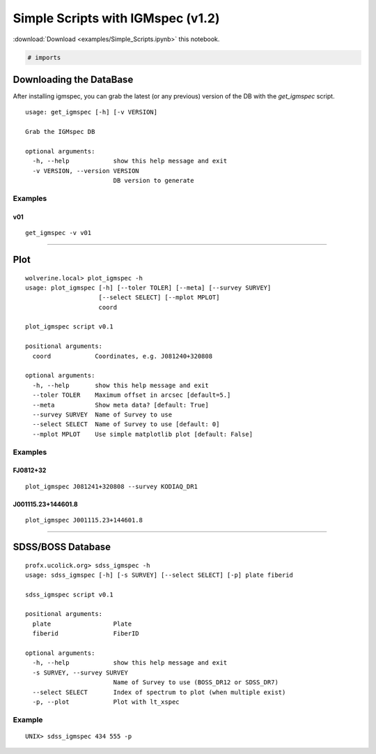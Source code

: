
Simple Scripts with IGMspec (v1.2)
==================================

:download:`Download <examples/Simple_Scripts.ipynb>` this notebook.

.. code:: python

    # imports

Downloading the DataBase
------------------------

After installing igmspec, you can grab the latest (or any previous)
version of the DB with the *get\_igmspec* script.

::

    usage: get_igmspec [-h] [-v VERSION]

    Grab the IGMspec DB

    optional arguments:
      -h, --help            show this help message and exit
      -v VERSION, --version VERSION
                            DB version to generate

Examples
~~~~~~~~

v01
^^^

::

    get_igmspec -v v01

--------------

Plot
----

::

    wolverine.local> plot_igmspec -h
    usage: plot_igmspec [-h] [--toler TOLER] [--meta] [--survey SURVEY]
                        [--select SELECT] [--mplot MPLOT]
                        coord

    plot_igmspec script v0.1

    positional arguments:
      coord            Coordinates, e.g. J081240+320808

    optional arguments:
      -h, --help       show this help message and exit
      --toler TOLER    Maximum offset in arcsec [default=5.]
      --meta           Show meta data? [default: True]
      --survey SURVEY  Name of Survey to use
      --select SELECT  Name of Survey to use [default: 0]
      --mplot MPLOT    Use simple matplotlib plot [default: False]

Examples
~~~~~~~~

FJ0812+32
^^^^^^^^^

::

    plot_igmspec J081241+320808 --survey KODIAQ_DR1

J001115.23+144601.8
^^^^^^^^^^^^^^^^^^^

::

    plot_igmspec J001115.23+144601.8

--------------

SDSS/BOSS Database
------------------

::

    profx.ucolick.org> sdss_igmspec -h
    usage: sdss_igmspec [-h] [-s SURVEY] [--select SELECT] [-p] plate fiberid

    sdss_igmspec script v0.1

    positional arguments:
      plate                 Plate
      fiberid               FiberID

    optional arguments:
      -h, --help            show this help message and exit
      -s SURVEY, --survey SURVEY
                            Name of Survey to use (BOSS_DR12 or SDSS_DR7)
      --select SELECT       Index of spectrum to plot (when multiple exist)
      -p, --plot            Plot with lt_xspec

Example
~~~~~~~

::

    UNIX> sdss_igmspec 434 555 -p

